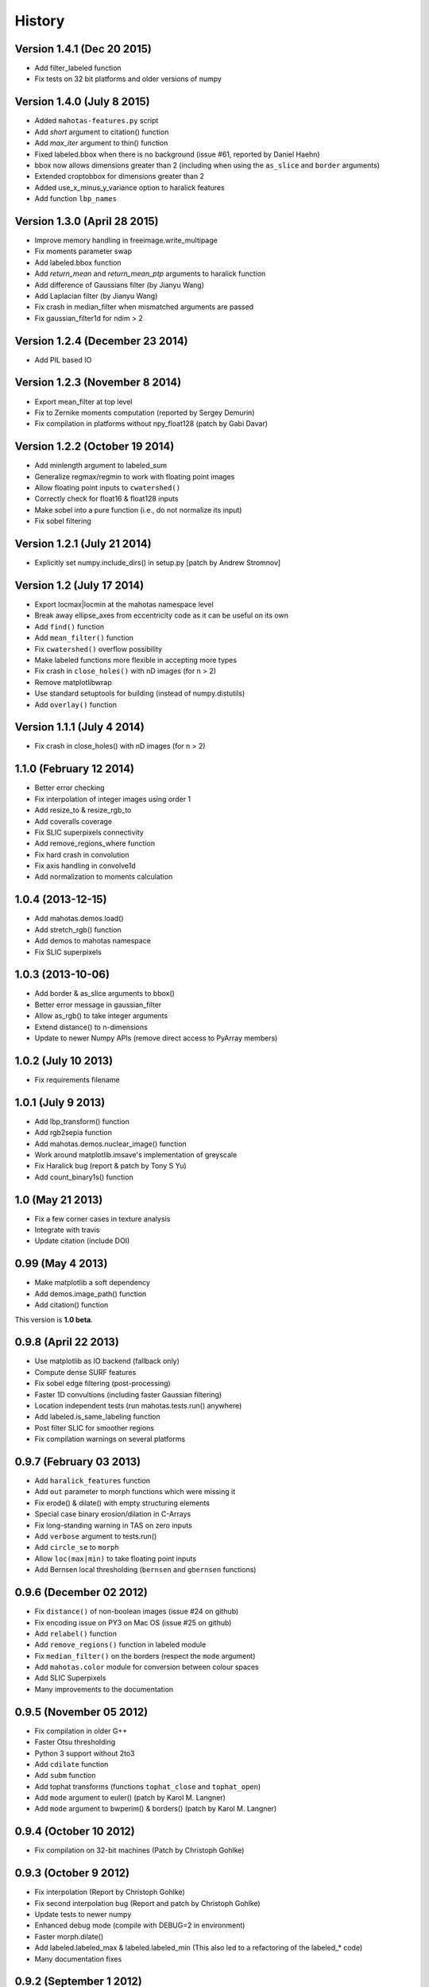 =======
History
=======

Version 1.4.1 (Dec 20 2015)
~~~~~~~~~~~~~~~~~~~~~~~~~~~
- Add filter_labeled function
- Fix tests on 32 bit platforms and older versions of numpy

Version 1.4.0 (July 8 2015)
~~~~~~~~~~~~~~~~~~~~~~~~~~~
- Added ``mahotas-features.py`` script
- Add `short` argument to citation() function
- Add `max_iter` argument to thin() function
- Fixed labeled.bbox when there is no background (issue #61, reported by Daniel
  Haehn)
- bbox now allows dimensions greater than 2 (including when using the
  ``as_slice`` and ``border`` arguments)
- Extended croptobbox for dimensions greater than 2
- Added use_x_minus_y_variance option to haralick features
- Add function ``lbp_names``


Version 1.3.0 (April 28 2015)
~~~~~~~~~~~~~~~~~~~~~~~~~~~~~
- Improve memory handling in freeimage.write_multipage
- Fix moments parameter swap
- Add labeled.bbox function
- Add `return_mean` and `return_mean_ptp` arguments to haralick function
- Add difference of Gaussians filter (by Jianyu Wang)
- Add Laplacian filter (by Jianyu Wang)
- Fix crash in median_filter when mismatched arguments are passed
- Fix gaussian_filter1d for ndim > 2


Version 1.2.4 (December 23 2014)
~~~~~~~~~~~~~~~~~~~~~~~~~~~~~~~~
- Add PIL based IO


Version 1.2.3 (November 8 2014)
~~~~~~~~~~~~~~~~~~~~~~~~~~~~~~~
- Export mean_filter at top level
- Fix to Zernike moments computation (reported by Sergey Demurin)
- Fix compilation in platforms without npy_float128 (patch by Gabi Davar)


Version 1.2.2 (October 19 2014)
~~~~~~~~~~~~~~~~~~~~~~~~~~~~~~~
- Add minlength argument to labeled_sum
- Generalize regmax/regmin to work with floating point images
- Allow floating point inputs to ``cwatershed()``
- Correctly check for float16 & float128 inputs
- Make sobel into a pure function (i.e., do not normalize its input)
- Fix sobel filtering


Version 1.2.1 (July 21 2014)
~~~~~~~~~~~~~~~~~~~~~~~~~~~~
- Explicitly set numpy.include_dirs() in setup.py [patch by Andrew Stromnov]


Version 1.2 (July 17 2014)
~~~~~~~~~~~~~~~~~~~~~~~~~~
- Export locmax|locmin at the mahotas namespace level
- Break away ellipse_axes from eccentricity code as it can be useful on
  its own
- Add ``find()`` function
- Add ``mean_filter()`` function
- Fix ``cwatershed()`` overflow possibility
- Make labeled functions more flexible in accepting more types
- Fix crash in ``close_holes()`` with nD images (for n > 2)
- Remove matplotlibwrap
- Use standard setuptools for building (instead of numpy.distutils)
- Add ``overlay()`` function

Version 1.1.1 (July 4 2014)
~~~~~~~~~~~~~~~~~~~~~~~~~~~
- Fix crash in close_holes() with nD images (for n > 2)


1.1.0 (February 12 2014)
~~~~~~~~~~~~~~~~~~~~~~~~
- Better error checking
- Fix interpolation of integer images using order 1
- Add resize_to & resize_rgb_to
- Add coveralls coverage
- Fix SLIC superpixels connectivity
- Add remove_regions_where function
- Fix hard crash in convolution
- Fix axis handling in convolve1d
- Add normalization to moments calculation

1.0.4 (2013-12-15)
~~~~~~~~~~~~~~~~~~
- Add mahotas.demos.load()
- Add stretch_rgb() function
- Add demos to mahotas namespace
- Fix SLIC superpixels

1.0.3 (2013-10-06)
~~~~~~~~~~~~~~~~~~
- Add border & as_slice arguments to bbox()
- Better error message in gaussian_filter
- Allow as_rgb() to take integer arguments
- Extend distance() to n-dimensions
- Update to newer Numpy APIs (remove direct access to PyArray members)

1.0.2 (July 10 2013)
~~~~~~~~~~~~~~~~~~~~
- Fix requirements filename

1.0.1 (July 9 2013)
~~~~~~~~~~~~~~~~~~~
- Add lbp_transform() function
- Add rgb2sepia function
- Add mahotas.demos.nuclear_image() function
- Work around matplotlib.imsave's implementation of greyscale
- Fix Haralick bug (report & patch by Tony S Yu)
- Add count_binary1s() function

1.0 (May 21 2013)
~~~~~~~~~~~~~~~~~
- Fix a few corner cases in texture analysis
- Integrate with travis
- Update citation (include DOI)

0.99 (May 4 2013)
~~~~~~~~~~~~~~~~~
- Make matplotlib a soft dependency
- Add demos.image_path() function
- Add citation() function

This version is **1.0 beta**.

0.9.8 (April 22 2013)
~~~~~~~~~~~~~~~~~~~~~
- Use matplotlib as IO backend (fallback only)
- Compute dense SURF features
- Fix sobel edge filtering (post-processing)
- Faster 1D convultions (including faster Gaussian filtering)
- Location independent tests (run mahotas.tests.run() anywhere)
- Add labeled.is_same_labeling function
- Post filter SLIC for smoother regions
- Fix compilation warnings on several platforms


0.9.7 (February 03 2013)
~~~~~~~~~~~~~~~~~~~~~~~~
- Add ``haralick_features`` function
- Add ``out`` parameter to morph functions which were missing it
- Fix erode() & dilate() with empty structuring elements
- Special case binary erosion/dilation in C-Arrays
- Fix long-standing warning in TAS on zero inputs
- Add ``verbose`` argument to tests.run()
- Add ``circle_se`` to ``morph``
- Allow ``loc(max|min)`` to take floating point inputs
- Add Bernsen local thresholding (``bernsen`` and ``gbernsen`` functions)


0.9.6 (December 02 2012)
~~~~~~~~~~~~~~~~~~~~~~~~
- Fix ``distance()`` of non-boolean images (issue #24 on github)
- Fix encoding issue on PY3 on Mac OS (issue #25 on github)
- Add ``relabel()`` function
- Add ``remove_regions()`` function in labeled module
- Fix ``median_filter()`` on the borders (respect the ``mode`` argument)
- Add ``mahotas.color`` module for conversion between colour spaces
- Add SLIC Superpixels
- Many improvements to the documentation

0.9.5 (November 05 2012)
~~~~~~~~~~~~~~~~~~~~~~~~
- Fix compilation in older G++
- Faster Otsu thresholding
- Python 3 support without 2to3
- Add ``cdilate`` function
- Add ``subm`` function
- Add tophat transforms (functions ``tophat_close`` and ``tophat_open``)
- Add ``mode`` argument to euler() (patch by Karol M. Langner)
- Add ``mode`` argument to bwperim() & borders() (patch by Karol M. Langner)

0.9.4 (October 10 2012)
~~~~~~~~~~~~~~~~~~~~~~~
- Fix compilation on 32-bit machines (Patch by Christoph Gohlke)

0.9.3 (October 9 2012)
~~~~~~~~~~~~~~~~~~~~~~
- Fix interpolation (Report by Christoph Gohlke)
- Fix second interpolation bug (Report and patch by Christoph Gohlke)
- Update tests to newer numpy
- Enhanced debug mode (compile with DEBUG=2 in environment)
- Faster morph.dilate()
- Add labeled.labeled_max & labeled.labeled_min (This also led to a refactoring
  of the labeled_* code)
- Many documentation fixes

0.9.2 (September 1 2012)
~~~~~~~~~~~~~~~~~~~~~~~~
- Fix compilation on Mac OS X 10.8 (reported by Davide Cittaro)
- Freeimage fixes on Windows by Christoph Gohlke
- Slightly faster _filter implementaiton


0.9.1 (August 28 2012)
~~~~~~~~~~~~~~~~~~~~~~

- Python 3 support (you need to use ``2to3``)
- Haar wavelets (forward and inverse transform)
- Daubechies wavelets (forward and inverse transform)
- Corner case fix in Otsu thresholding
- Add soft_threshold function
- Have polygon.convexhull return an ndarray (instead of a list)
- Memory usage improvements in regmin/regmax/close_holes (first reported
  as issue #9 by thanasi)

0.9 (July 16 2012)
~~~~~~~~~~~~~~~~~~
- Auto-convert integer to double on gaussian_filter (previously, integer
  values would result in zero-valued outputs).
- Check for integer types in (reg|loc)(max|min)
- Use name `out` instead of `output` for output arguments. This matches
  Numpy better
- Switched to MIT License

0.8.1 (June 6 2012)
~~~~~~~~~~~~~~~~~~~
- Fix gaussian_filter bug when order argument was used (reported by John Mark
  Agosta)
- Add morph.cerode
- Improve regmax() & regmin(). Rename previous implementations to locmax() &
  locmin()
- Fix erode() on non-contiguous arrays

0.8 (May 7 2012)
~~~~~~~~~~~~~~~~
- Move features to submodule
- Add morph.open function
- Add morph.regmax & morph.regmin functions
- Add morph.close function
- Fix morph.dilate crash

0.7.3 (March 14 2012)
~~~~~~~~~~~~~~~~~~~~~
- Fix installation of test data
- Greyscale erosion & dilation
- Use imread module (if available)
- Add output argument to erode() & dilate()
- Add 14th Haralick feature (patch by MattyG) --- currently off by default
- Improved zernike interface (zernike_moments)
- Add remove_bordering to labeled
- Faster implementation of ``bwperim``
- Add ``roundness`` shape feature



0.7.2 (February 13 2012)
~~~~~~~~~~~~~~~~~~~~~~~~

There were two minor additions:

- Add as_rgb (especially useful for interactive use)
- Add Gaussian filtering (from scipy.ndimage)

And a few bugfixes:

- Fix type bug in 32 bit machines (Bug report by Lech Wiktor Piotrowski)
- Fix convolve1d
- Fix rank_filter


0.7.1 (January 6 2012)
~~~~~~~~~~~~~~~~~~~~~~

The most important change fixed compilation on Mac OS X

Other changes:

- Add convolve1d
- Check that convolution arguments have right dimensions (instead of
  crashing)
- Add descriptor_only argument to surf.descriptors
- Specify all function signatures on freeimage.py




For version **0.7 (Dec 5 2011)**:

The big change was that the *dependency on scipy was removed*. As part of this
process, the interpolate submodule was added. A few important bug fixes as
well.

- Allow specification of centre in Zernike moment computation
- Fix Local Binary Patterns
- Remove dependency on scipy
- Add interpolate module (from scipy.ndimage)
- Add labeled_sum & labeled_sizes
- gvoronoi no longer depends on scipy
- mahotas is importable without scipy
- Fix bugs in 2D TAS (reported by Jenn Bakal)
- Support for 1-bit monochrome image loading with freeimage
- Fix GIL handling on errors (reported by Gareth McCaughan)
- Fix freeimage for 64-bit computers

For version **0.6.6 (August 8 2011)**:
- Fix fill_polygon bug (fix by joferkington)
- Fix Haralick feature 6 (fix by Rita Simões)
- Implement ``morph.get_structuring_element`` for ndim > 2. This implies that
functions such as ``label()`` now also work in multiple dimensions
- Add median filter & ``rank_filter`` functions
- Add template_match function
- Refactor by use of mahotas.internal
- Better error message for when the compiled modules cannot be loaded
- Update contact email. All docs in numpydoc format now.

For version **0.6.5**:
- Add ``max_points`` & ``descriptor_only`` arguments to mahotas.surf
- Fix haralick for 3-D images (bug report by Rita Simões)
- Better error messages
- Fix hit&miss for non-boolean inputs
- Add ``label()`` function

For version **0.6.4**:

- Fix bug in ``cwatershed()`` when using return_lines=1
- Fix bug in ``cwatershed()`` when using equivalent types for image and markers
- Move tests to mahotas.tests and include them in distribution
- Include ChangeLog in distribution
- Fix compilation on the Mac OS
- Fix compilation warnings on gcc

For version **0.6.3**:

- Improve ``mahotas.stretch()`` function
- Fix corner case in surf (when determinant was zero)
- ``threshold`` argument in mahotas.surf
- imreadfromblob() & imsavetoblob() functions
- ``max_points`` argument for mahotas.surf.interest_points()
- Add ``mahotas.labeled.borders`` function

For version **0.6.2**:

Bugfix release:

- Fix memory leak in _surf
- More robust searching for freeimage
- More functions in mahotas.surf() to retrieve intermediate results
- Improve compilation on Windows (patches by Christoph Gohlke)

For version **0.6.1**:

- Release the GIL in morphological functions
- Convolution
- just_filter option in edge.sobel()
- mahotas.labeled functions
- SURF local features

For version **0.6**:

- Improve Local Binary patterns (faster and better interface)
- Much faster erode() (10x faster)
- Faster dilate() (2x faster)
- TAS for 3D images
- Haralick for 3D images
